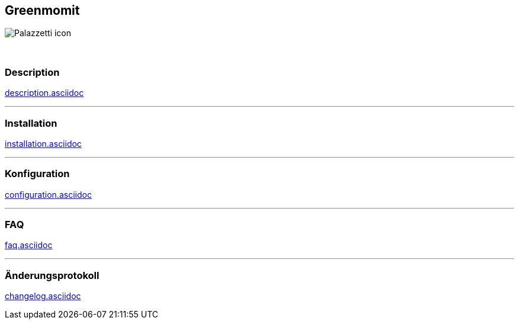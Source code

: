 :imagesdir: ../images
:icons:

== Greenmomit
image:Palazzetti_icon.png[]

{nbsp} +

=== Description
link:description.asciidoc[]

'''
=== Installation
link:installation.asciidoc[]

'''
=== Konfiguration
link:configuration.asciidoc[]

'''
=== FAQ
link:faq.asciidoc[]

'''
=== Änderungsprotokoll
link:changelog.asciidoc[]